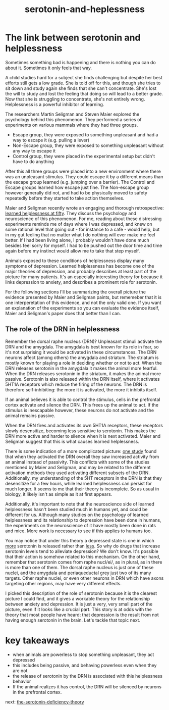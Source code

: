 :PROPERTIES:
:ID:       02504069-e1e7-43c8-a746-43ed27a2f807
:END:
#+title: serotonin-and-heplessness


* The link between serotonin and helplessness

Sometimes something bad is happening and there is nothing you can do about it.
Sometimes it only feels that way.

A child studies hard for a subject she finds challenging but despite her best efforts still gets a low grade.
She is told off for this, and though she tries to sit down and study again she finds that she can't concentrate.
She's lost the will to study and lost the feeling that doing so will lead to a better grade.
Now that she is struggling to concentrate, she's not entirely wrong.
Helplessness is a powerful inhibitor of learning.

The researchers Martin Seligman and Steven Maier explored the psychology behind this phenomenon.
They performed a series of experiments on various mammals where they had three groups.

 - Escape group, they were exposed to something unpleasant and had a way to escape it (e.g. pulling a lever)
 - Non-Escape group, they were exposed to something unpleasant without any way to escape it
 - Control group, they were placed in the experimental setup but didn't have to do anything

After this all three groups were placed into a new environment where there was an unpleasant stimulus.
They could escape it by a different means than the escape group learned (e.g. jumping over a barrier).
The Control and Escape groups learned how escape just fine.
The Non-escape group however generally did not, and had to be physically moved to safety repeatedly before they started to take action themselves.

Maier and Seligman recently wrote an engaging and thorough retrospective: [[https://www.ncbi.nlm.nih.gov/pmc/articles/PMC4920136/][learned helplessness at fifty]]. They discuss the psychology and neuroscience of this phenomenon.
For me, reading about these distressing experiments reminds me of days where I was depressed, and knew on some rational level that going out - for instance to a cafe - would help, but in my gut feeling that no matter what I do nothing will ever make me feel better.
If I had been living alone, I probably wouldn't have done much besides feel sorry for myself.
I had to be pushed out the door time and time again before my instinct would allow me to take that step myself.

Animals exposed to these conditions of helplessness display many symptoms of depression.
Learned helplessness has become one of the major theories of depression, and probably describes at least part of the picture for many patients.
It's an especially interesting theory for because it links depression to anxiety, and describes a prominent role for serotonin.

For the following sections I'll be summarizing the overall picture the evidence presented by Maier and Seligman paints, but rememeber that it is one interperetation of this evidence, and not the only valid one.
If you want an explanation of the experiments so you can evaluate the evidence itself, Maier and Seligman's paper does that better than I can.

** The role of the DRN in helplessness

Remember the dorsal raphe nucleus (DRN)?
Unpleasant stimuli activate the DRN and the amygdala. The amygdala is best known for its role in fear, so it's not surprising it would be activated in these circumstances.
The DRN neurons affect (among others) the amygdala and striatum.
The striatum is mostly known for playing a role in deciding whether or not to act.
When the DRN releases serotonin in the amygdala it makes the animal more fearful.
When the DRN releases serotonin in the striatum, it makes the animal more passive.
Serotonin is also released within the DRN itself, where it activates 5HT1A receptors which reduce the firing of the neurons.
The DRN is therefore self-inhibiting: the more it is activated, the more it inhibits itself.

If an animal believes it is able to control the stimulus, cells in the prefrontal cortex activate and silence the DRN.
This frees up the animal to act.
If the stimulus is inescapable however, these neurons do not activate and the animal remains passive.

When the DRN fires and activates its own 5HT1A receptors, these receptors slowly desensitize, becoming less sensitive to serotonin.
This makes the DRN more active and harder to silence when it is next activated.
Maier and Seligman suggest that this is what causes learned helplessness.


There is some indication of a more complicated picture: [[https://www.nature.com/articles/nature11617][one study]] found that when they activated the DRN overall they saw increased activity from an animal instead of passivity.
This conflicts with some of the studies mentioned by Maier and Seligman, and may be related to the different activation methods they used activating different subsets of the DRN.
Additionally, my understanding of the 5HT receptors in the DRN is that they desensitize for a few hours, while learned helplessness can persist for much longer.
It seems to me that their theory is incomplete.
So as usual in biology, it likely isn't as simple as it at first appears.

Additionally, it's important to note that the neuroscience side of learned helplessness hasn't been studied much in humans yet, and could be different for us.
Although many studies on the psychology of learned helplessness and its relationship to depression have been done in humans, the experiments on the neuroscience of it have mostly been done in rats and mice.
More work is necessary to see if this applies to humans too.

You may notice that under this theory a depressed state is one in which __more__ serotonin is released rather than __less__.
So why do drugs that increase serotonin levels tend to alleviate depression?
We don't know. It's possible that their action is somehow related to this mechanism.
On the other hand, remember that serotonin comes from raphe nucl/ei/, as in plural, as in there is more than one of them.
The dorsal raphe nucleus is just one of these nuclei, and the amygdala and periaqueductal grey just two of its many targets.
Other raphe nuclei, or even other neurons in DRN which have axons targeting other regions, may have very different effects.
# TODO: bring up karl diesseroth's studies and the habenula here.
# there's a lot of work still to be done on this topic.

I picked this description of the role of serotonin because it is the clearest picture I could find, and it gives a workable theory for the relationship between anxiety and depression.
It is just a very, very small part of the picture, even if it looks like a crucial part.
This story is at odds with the theory that most people have heard: that depression is the result from not having enough serotonin in the brain.
Let's tackle that topic next.

* key takeaways

- when animals are powerless to stop something unpleasant, they act depressed
- this includes being passive, and behaving powerless even when they are not
- the release of serotonin by the DRN is associated with this helplessness behavior
- If the animal realizes it has control, the DRN will be silenced by neurons in the prefrontal cortex.

next: [[id:9c8961f2-4dbd-4dc9-9cd5-f498abc8afaa][the-serotonin-deficiency-theory]]
